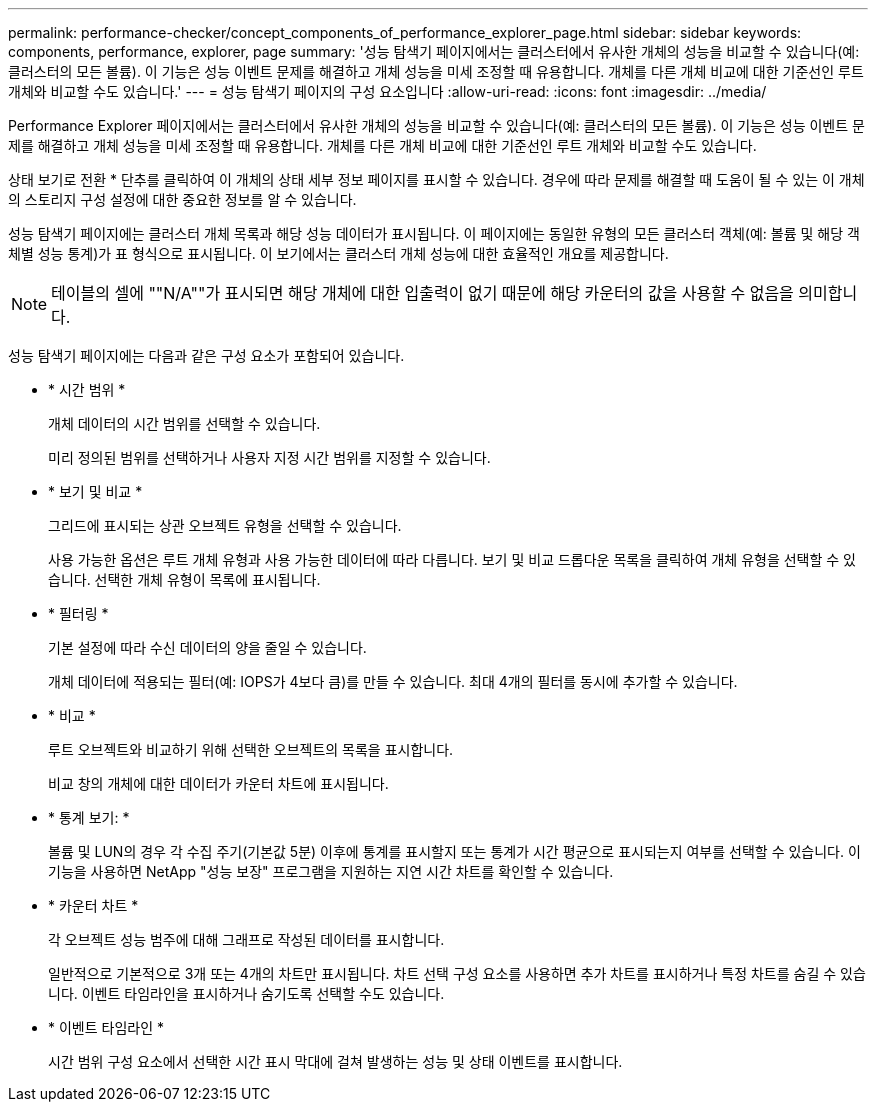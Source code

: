 ---
permalink: performance-checker/concept_components_of_performance_explorer_page.html 
sidebar: sidebar 
keywords: components, performance, explorer, page 
summary: '성능 탐색기 페이지에서는 클러스터에서 유사한 개체의 성능을 비교할 수 있습니다(예: 클러스터의 모든 볼륨). 이 기능은 성능 이벤트 문제를 해결하고 개체 성능을 미세 조정할 때 유용합니다. 개체를 다른 개체 비교에 대한 기준선인 루트 개체와 비교할 수도 있습니다.' 
---
= 성능 탐색기 페이지의 구성 요소입니다
:allow-uri-read: 
:icons: font
:imagesdir: ../media/


[role="lead"]
Performance Explorer 페이지에서는 클러스터에서 유사한 개체의 성능을 비교할 수 있습니다(예: 클러스터의 모든 볼륨). 이 기능은 성능 이벤트 문제를 해결하고 개체 성능을 미세 조정할 때 유용합니다. 개체를 다른 개체 비교에 대한 기준선인 루트 개체와 비교할 수도 있습니다.

상태 보기로 전환 * 단추를 클릭하여 이 개체의 상태 세부 정보 페이지를 표시할 수 있습니다. 경우에 따라 문제를 해결할 때 도움이 될 수 있는 이 개체의 스토리지 구성 설정에 대한 중요한 정보를 알 수 있습니다.

성능 탐색기 페이지에는 클러스터 개체 목록과 해당 성능 데이터가 표시됩니다. 이 페이지에는 동일한 유형의 모든 클러스터 객체(예: 볼륨 및 해당 객체별 성능 통계)가 표 형식으로 표시됩니다. 이 보기에서는 클러스터 개체 성능에 대한 효율적인 개요를 제공합니다.

[NOTE]
====
테이블의 셀에 ""N/A""가 표시되면 해당 개체에 대한 입출력이 없기 때문에 해당 카운터의 값을 사용할 수 없음을 의미합니다.

====
성능 탐색기 페이지에는 다음과 같은 구성 요소가 포함되어 있습니다.

* * 시간 범위 *
+
개체 데이터의 시간 범위를 선택할 수 있습니다.

+
미리 정의된 범위를 선택하거나 사용자 지정 시간 범위를 지정할 수 있습니다.

* * 보기 및 비교 *
+
그리드에 표시되는 상관 오브젝트 유형을 선택할 수 있습니다.

+
사용 가능한 옵션은 루트 개체 유형과 사용 가능한 데이터에 따라 다릅니다. 보기 및 비교 드롭다운 목록을 클릭하여 개체 유형을 선택할 수 있습니다. 선택한 개체 유형이 목록에 표시됩니다.

* * 필터링 *
+
기본 설정에 따라 수신 데이터의 양을 줄일 수 있습니다.

+
개체 데이터에 적용되는 필터(예: IOPS가 4보다 큼)를 만들 수 있습니다. 최대 4개의 필터를 동시에 추가할 수 있습니다.

* * 비교 *
+
루트 오브젝트와 비교하기 위해 선택한 오브젝트의 목록을 표시합니다.

+
비교 창의 개체에 대한 데이터가 카운터 차트에 표시됩니다.

* * 통계 보기: *
+
볼륨 및 LUN의 경우 각 수집 주기(기본값 5분) 이후에 통계를 표시할지 또는 통계가 시간 평균으로 표시되는지 여부를 선택할 수 있습니다. 이 기능을 사용하면 NetApp "성능 보장" 프로그램을 지원하는 지연 시간 차트를 확인할 수 있습니다.

* * 카운터 차트 *
+
각 오브젝트 성능 범주에 대해 그래프로 작성된 데이터를 표시합니다.

+
일반적으로 기본적으로 3개 또는 4개의 차트만 표시됩니다. 차트 선택 구성 요소를 사용하면 추가 차트를 표시하거나 특정 차트를 숨길 수 있습니다. 이벤트 타임라인을 표시하거나 숨기도록 선택할 수도 있습니다.

* * 이벤트 타임라인 *
+
시간 범위 구성 요소에서 선택한 시간 표시 막대에 걸쳐 발생하는 성능 및 상태 이벤트를 표시합니다.


